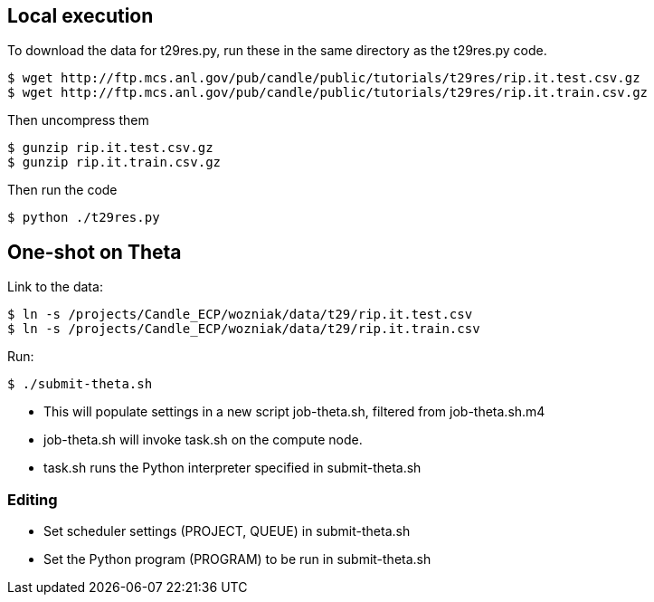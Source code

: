 
== Local execution

To download the data for t29res.py, run these in the same directory as the
t29res.py code.

----
$ wget http://ftp.mcs.anl.gov/pub/candle/public/tutorials/t29res/rip.it.test.csv.gz
$ wget http://ftp.mcs.anl.gov/pub/candle/public/tutorials/t29res/rip.it.train.csv.gz
----

Then uncompress them
----
$ gunzip rip.it.test.csv.gz
$ gunzip rip.it.train.csv.gz
----

Then run the code
----
$ python ./t29res.py
----

== One-shot on Theta

Link to the data:

----
$ ln -s /projects/Candle_ECP/wozniak/data/t29/rip.it.test.csv
$ ln -s /projects/Candle_ECP/wozniak/data/t29/rip.it.train.csv
----

Run:

----
$ ./submit-theta.sh
----

* This will populate settings in a new script +job-theta.sh+, filtered from +job-theta.sh.m4+
* +job-theta.sh+ will invoke +task.sh+ on the compute node.
* +task.sh+ runs the Python interpreter specified in +submit-theta.sh+

=== Editing

* Set scheduler settings (+PROJECT+, +QUEUE+) in +submit-theta.sh+
* Set the Python program (+PROGRAM+) to be run in +submit-theta.sh+
